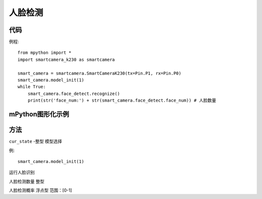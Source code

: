 人脸检测
==============

代码
-----------
例程::

    from mpython import *
    import smartcamera_k230 as smartcamera

    smart_camera = smartcamera.SmartCameraK230(tx=Pin.P1, rx=Pin.P0)
    smart_camera.model_init(1)
    while True:
        smart_camera.face_detect.recognize() 
        print(str('face_num:') + str(smart_camera.face_detect.face_num)) # 人脸数量




mPython图形化示例
-----------
.. figure:: /_static/image/example/face_detect/face_detect.png
    :align: center
    :width: 1080


方法
-----------


.. _face_detect:

.. class:: smart_camera.model_init()
   :synopsis: 人脸检测实例化对象

.. method::  smart_camera.model_init(1)

``cur_state`` -整型 模型选择

例::

    smart_camera.model_init(1)

.. method::  face_detect.recognize() 
运行人脸识别

.. method::  face_detect.face_num
人脸检测数量 整型

.. method::  face_detect.max_score
人脸检测概率 浮点型 范围：[0-1]